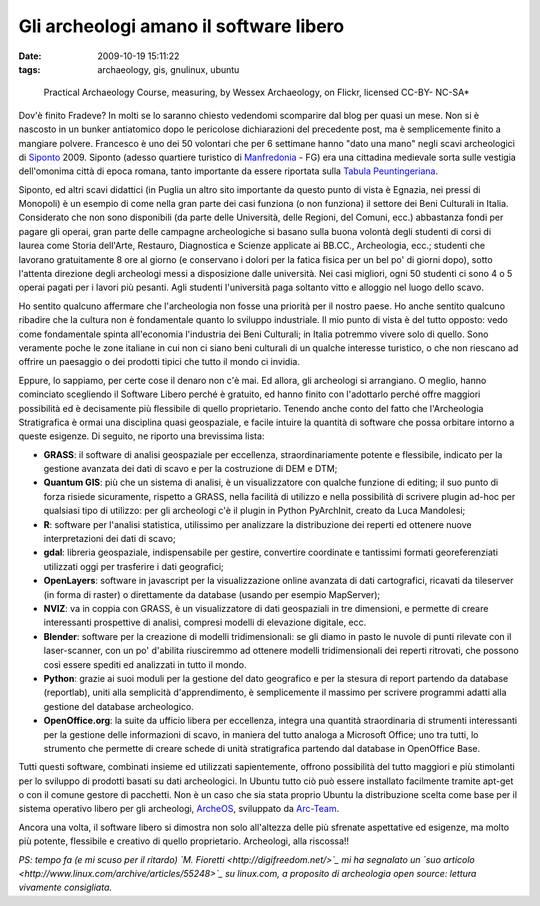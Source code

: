 Gli archeologi amano il software libero
=======================================

:date: 2009-10-19 15:11:22
:tags: archaeology, gis, gnulinux, ubuntu


.. figure:: {filename}/images/2897528561_885ed21ae0.jpg
   :alt: http://www.flickr.com/photos/wessexarchaeology/2897528561/

   Practical Archaeology Course, measuring, by Wessex Archaeology, on Flickr, licensed CC-BY- NC-SA*


Dov'è finito Fradeve? In molti se lo saranno chiesto vedendomi
scomparire dal blog per quasi un mese. Non si è nascosto in un bunker
antiatomico dopo le pericolose dichiarazioni del precedente post, ma è
semplicemente finito a mangiare polvere. Francesco è uno dei 50
volontari che per 6 settimane hanno "dato una mano" negli scavi
archeologici di `Siponto`_ 2009. Siponto (adesso quartiere turistico di
`Manfredonia`_ - FG) era una cittadina medievale sorta sulle vestigia 
dell'omonima città di epoca romana, tanto importante da essere riportata 
sulla `Tabula Peuntingeriana`_.

Siponto, ed altri scavi didattici (in Puglia un altro sito importante da
questo punto di vista è Egnazia, nei pressi di Monopoli) è un esempio di
come nella gran parte dei casi funziona (o non funziona) il settore dei
Beni Culturali in Italia. Considerato che non sono disponibili (da parte
delle Università, delle Regioni, del Comuni, ecc.) abbastanza fondi per
pagare gli operai, gran parte delle campagne archeologiche si basano
sulla buona volontà degli studenti di corsi di laurea come Storia
dell'Arte, Restauro, Diagnostica e Scienze applicate ai BB.CC.,
Archeologia, ecc.; studenti che lavorano gratuitamente 8 ore al giorno
(e conservano i dolori per la fatica fisica per un bel po' di giorni
dopo), sotto l'attenta direzione degli archeologi messi a disposizione
dalle università. Nei casi migliori, ogni 50 studenti ci sono 4 o 5
operai pagati per i lavori più pesanti. Agli studenti l'università paga
soltanto vitto e alloggio nel luogo dello scavo.

Ho sentito qualcuno affermare che l'archeologia non fosse una priorità
per il nostro paese. Ho anche sentito qualcuno ribadire che la cultura
non è fondamentale quanto lo sviluppo industriale. Il mio punto di vista
è del tutto opposto: vedo come fondamentale spinta all'economia
l'industria dei Beni Culturali; in Italia potremmo vivere solo di
quello. Sono veramente poche le zone italiane in cui non ci siano beni
culturali di un qualche interesse turistico, o che non riescano ad
offrire un paesaggio o dei prodotti tipici che tutto il mondo ci
invidia.

Eppure, lo sappiamo, per certe cose il denaro non c'è mai. Ed allora,
gli archeologi si arrangiano. O meglio, hanno cominciato scegliendo il
Software Libero perché è gratuito, ed hanno finito con l'adottarlo
perché offre maggiori possibilità ed è decisamente più flessibile di
quello proprietario. Tenendo anche conto del fatto che l'Archeologia
Stratigrafica è ormai una disciplina quasi geospaziale, e facile intuire
la quantità di software che possa orbitare intorno a queste esigenze. Di
seguito, ne riporto una brevissima lista:

-  **GRASS**: il software di analisi geospaziale per eccellenza,
   straordinariamente potente e flessibile, indicato per la gestione
   avanzata dei dati di scavo e per la costruzione di DEM e DTM;

-  **Quantum GIS**: più che un sistema di analisi, è un visualizzatore
   con qualche funzione di editing; il suo punto di forza risiede
   sicuramente, rispetto a GRASS, nella facilità di utilizzo e nella
   possibilità di scrivere plugin ad-hoc per qualsiasi tipo di utilizzo:
   per gli archeologi c'è il plugin in Python PyArchInit, creato da Luca
   Mandolesi;

-  **R**: software per l'analisi statistica, utilissimo per analizzare
   la distribuzione dei reperti ed ottenere nuove interpretazioni dei
   dati di scavo;

-  **gdal**: libreria geospaziale, indispensabile per gestire,
   convertire coordinate e tantissimi formati georeferenziati utilizzati
   oggi per trasferire i dati geografici;

-  **OpenLayers**: software in javascript per la visualizzazione online
   avanzata di dati cartografici, ricavati da tileserver (in forma di
   raster) o direttamente da database (usando per esempio MapServer);

-  **NVIZ**: va in coppia con GRASS, è un visualizzatore di dati
   geospaziali in tre dimensioni, e permette di creare interessanti
   prospettive di analisi, compresi modelli di elevazione digitale, ecc.

-  **Blender**: software per la creazione di modelli tridimensionali: se
   gli diamo in pasto le nuvole di punti rilevate con il laser-scanner,
   con un po' d'abilita riusciremmo ad ottenere modelli tridimensionali
   dei reperti ritrovati, che possono così essere spediti ed analizzati
   in tutto il mondo.

-  **Python**: grazie ai suoi moduli per la gestione del dato geografico
   e per la stesura di report partendo da database (reportlab), uniti
   alla semplicità d'apprendimento, è semplicemente il massimo per
   scrivere programmi adatti alla gestione del database archeologico.

-  **OpenOffice.org**: la suite da ufficio libera per eccellenza,
   integra una quantità straordinaria di strumenti interessanti per la
   gestione delle informazioni di scavo, in maniera del tutto analoga a
   Microsoft Office; uno tra tutti, lo strumento che permette di creare
   schede di unità stratigrafica partendo dal database in OpenOffice
   Base.

Tutti questi software, combinati insieme ed utilizzati sapientemente,
offrono possibilità del tutto maggiori e più stimolanti per lo sviluppo
di prodotti basati su dati archeologici. In Ubuntu tutto ciò può essere
installato facilmente tramite apt-get o con il comune gestore di
pacchetti. Non è un caso che sia stata proprio Ubuntu la distribuzione
scelta come base per il sistema operativo libero per gli archeologi,
`ArcheOS`_, sviluppato da `Arc-Team`_.

Ancora una volta, il software libero si dimostra non solo all'altezza
delle più sfrenate aspettative ed esigenze, ma molto più potente,
flessibile e creativo di quello proprietario. Archeologi, alla
riscossa!!

*PS: tempo fa (e mi scuso per il ritardo) `M.
Fioretti <http://digifreedom.net/>`_ mi ha segnalato un `suo
articolo <http://www.linux.com/archive/articles/55248>`_ su linux.com,
a proposito di archeologia open source: lettura vivamente consigliata.*

.. _Siponto: http://it.wikipedia.org/wiki/Siponto
.. _Manfredonia: http://it.wikipedia.org/wiki/Manfredonia
.. _Tabula Peuntingeriana: http://it.wikipedia.org/wiki/Tabula_Peuntingeriana
.. _ArcheOS: http://www.arc-team.com/archeos/wiki/doku.php
.. _Arc-Team: http://www.arc-team.com
